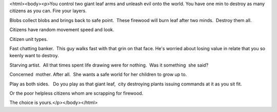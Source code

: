 <html><body><p>You control two giant leaf arms and unleash evil onto the world. 
You have one min to destroy as many citizens as you can. Fire your layers. 

Blobs collect blobs and brings back to safe point.  These firewood will burn leaf after two minds.  Destroy them all.  

Citizens have random movement speed and look. 

Citizen unit types.  

Fast chatting banker.  This guy walks fast with that grin on that face. He's worried about losing value in relate that you so keenly want to destroy. 

Starving artist.  All that times spent life drawing were for nothing.  Was it something  she said? 

Concerned  mother. After all.  She wants a safe world for her children to grow up to.  

Play as both sides.   Do you play as that giant leaf,  city destroying plants issuing commands at it as you sit fit. 

Or the poor helpless citizens whom are scrapping for firewood. 

The choice is yours.</p></body></html>
